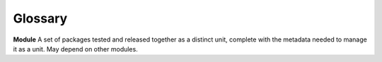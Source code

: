 Glossary
========

**Module** A set of packages tested and released together as a distinct unit, complete with the metadata needed to manage it as a unit. May depend on other modules.
